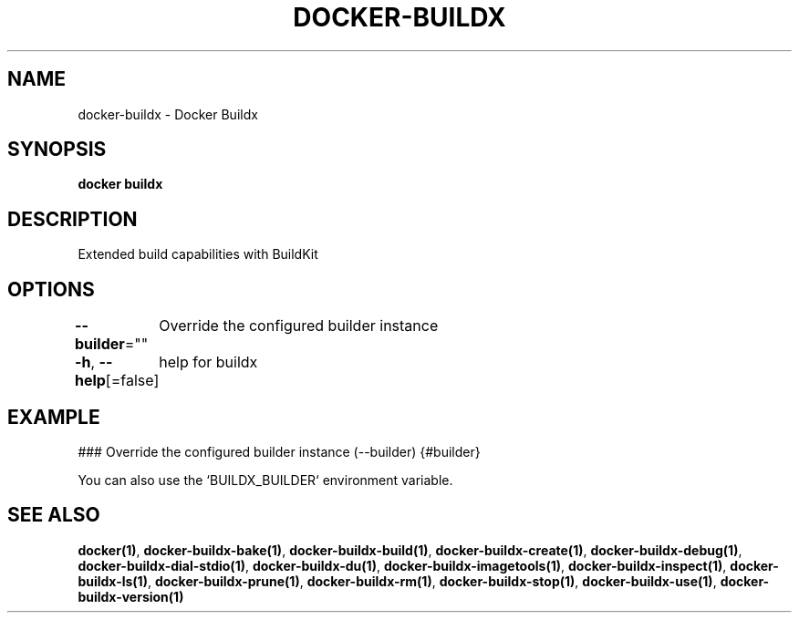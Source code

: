 .nh
.TH "DOCKER-BUILDX" "1" "Mar 2024" "" ""

.SH NAME
.PP
docker-buildx - Docker Buildx


.SH SYNOPSIS
.PP
\fBdocker buildx\fP


.SH DESCRIPTION
.PP
Extended build capabilities with BuildKit


.SH OPTIONS
.PP
\fB--builder\fP=""
	Override the configured builder instance

.PP
\fB-h\fP, \fB--help\fP[=false]
	help for buildx


.SH EXAMPLE
.EX
### Override the configured builder instance (--builder) {#builder}

You can also use the `BUILDX_BUILDER` environment variable.

.EE


.SH SEE ALSO
.PP
\fBdocker(1)\fP, \fBdocker-buildx-bake(1)\fP, \fBdocker-buildx-build(1)\fP, \fBdocker-buildx-create(1)\fP, \fBdocker-buildx-debug(1)\fP, \fBdocker-buildx-dial-stdio(1)\fP, \fBdocker-buildx-du(1)\fP, \fBdocker-buildx-imagetools(1)\fP, \fBdocker-buildx-inspect(1)\fP, \fBdocker-buildx-ls(1)\fP, \fBdocker-buildx-prune(1)\fP, \fBdocker-buildx-rm(1)\fP, \fBdocker-buildx-stop(1)\fP, \fBdocker-buildx-use(1)\fP, \fBdocker-buildx-version(1)\fP
